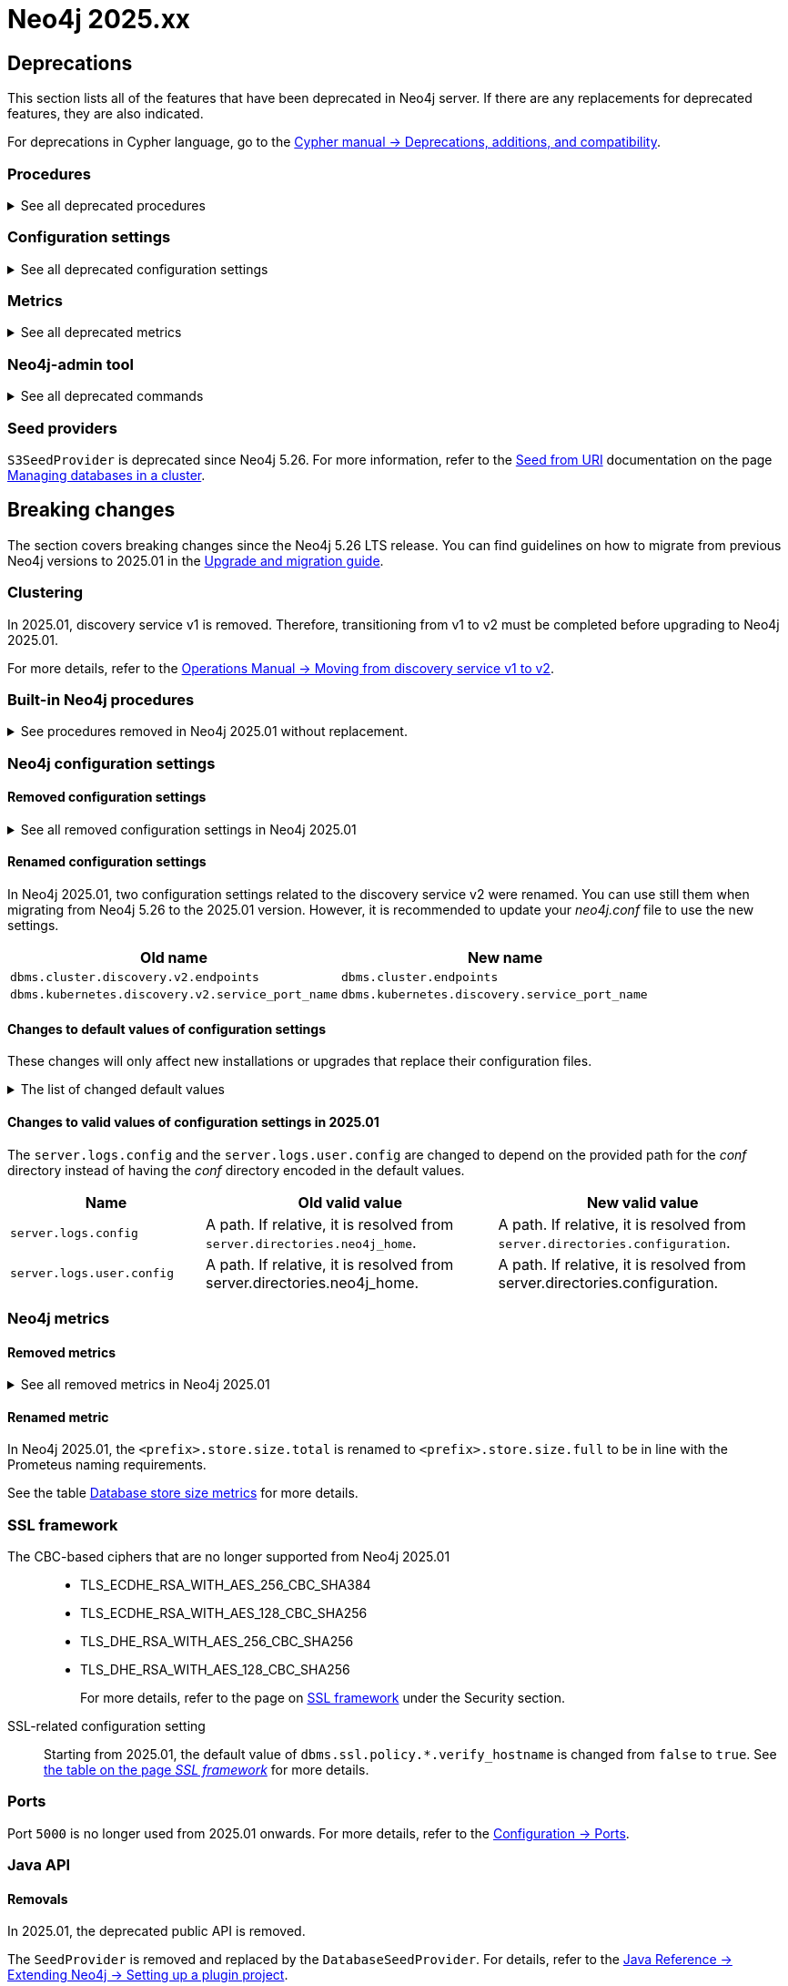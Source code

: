 :description: Page contains lists of procedures, configuration settings, and metrics removed or deprecated in Neo4j 2025. Also, you can find information on changed defaults and new functionality of neo4j-admin commands.

//Check Mark
:check-mark: icon:check[]


[[removals-deprecations-2025]]
= Neo4j 2025.xx

== Deprecations

This section lists all of the features that have been deprecated in Neo4j server.
If there are any replacements for deprecated features, they are also indicated.

For deprecations in Cypher language, go to the link:https://neo4j.com/docs/cypher-manual/current/deprecations-additions-removals-compatibility/[Cypher manual -> Deprecations, additions, and compatibility].

=== Procedures

.See all deprecated procedures
[%collapsible]
====
[options=header, cols="3m,1,1,3"]
|===
| Name
| Community Edition
| Enterprise Edition
| Comment

| link:{neo4j-docs-base-uri}/operations-manual/5/procedures/#procedure_dbms_quarantineDatabase[`dbms.quarantineDatabase()`] label:admin-only[]
|
| {check-mark}
| label:deprecated[Deprecated in 2025.01] +
Replaced by xref:procedures.adoc#procedure_dbms_unquarantineDatabase[`dbms.unquarantineDatabase()`]


| link:{neo4j-docs-base-uri}/operations-manual/5/procedures/#procedure_dbms_cluster_uncordonServer[`dbms.cluster.uncordonServer()`]
|
| {check-mark}
| label:deprecated[Deprecated in 5.23]. +
Before Neo4j 5.23, the procedure can be run only with an admin privilege. +
Replaced by xref:clustering/server-syntax.adoc#server-management-syntax[`ENABLE SERVER`].


| link:{neo4j-docs-base-uri}/operations-manual/5/procedures/#procedure_dbms_cluster_routing_getroutingtable[`dbms.cluster.routing.getRoutingTable()`]
| {check-mark}
| {check-mark}
| label:deprecated[Deprecated in 5.21]. +
Replaced by: xref:procedures.adoc#procedure_dbms_routing_getroutingtable[`dbms.routing.getRoutingTable()`].


| link:{neo4j-docs-base-uri}/operations-manual/5/procedures/#procedure_cdc_current[`cdc.current()`] label:beta[]
|
| {check-mark}
| label:deprecated[Deprecated in 5.17] +
Replaced by: xref:procedures.adoc#procedure_db_cdc_current[`db.cdc.current()`]

| link:{neo4j-docs-base-uri}/operations-manual/5/procedures/#procedure_cdc_earliest[`cdc.earliest()`] label:beta[]
|
| {check-mark}
| label:deprecated[Deprecated in 5.17] +
Replaced by: xref:procedures.adoc#procedure_db_cdc_earliest[`db.cdc.earliest()`]

| link:{neo4j-docs-base-uri}/operations-manual/5/procedures/#procedure_cdc_query[`cdc.query()`] label:beta[] label:admin-only[]
|
| {check-mark}
| label:deprecated[Deprecated in 5.17] +
Replaced by: xref:procedures.adoc#procedure_db_cdc_query[`db.cdc.query()`]


| link:{neo4j-docs-base-uri}/operations-manual/5/procedures/#procedure_db_create_setVectorProperty[`db.create.setVectorProperty()`] label:beta[]
| {check-mark}
| {check-mark}
| label:deprecated[Deprecated in 5.13] +
Replaced by: xref:procedures.adoc#procedure_db_create_setNodeVectorProperty[`db.create.setNodeVectorProperty()`]


| link:{neo4j-docs-base-uri}/operations-manual/5/procedures/#procedure_dbms_upgrade[`dbms.upgrade()`] label:admin-only[]
| {check-mark}
| {check-mark}
| label:deprecated[Deprecated in 5.9]


| link:{neo4j-docs-base-uri}/operations-manual/5/procedures/#procedure_dbms_upgradestatus[`dbms.upgradeStatus()`] label:admin-only[]
| {check-mark}
| {check-mark}
| label:deprecated[Deprecated in 5.9]


| link:{neo4j-docs-base-uri}/operations-manual/5/procedures/#procedure_dbms_cluster_readreplicatoggle[`dbms.cluster.readReplicaToggle()`] label:admin-only[]
|
| {check-mark}
| label:deprecated[Deprecated in 5.6] +
Replaced by: xref:procedures.adoc#procedure_dbms_cluster_secondaryreplicationdisable[`dbms.cluster.secondaryReplicationDisable()`].
|===
====

=== Configuration settings

.See all deprecated configuration settings
[%collapsible]
====
[options=header, cols="3m,1,1,2"]
|===
| Name
| Community Edition
| Enterprise Edition
| Comment

| xref:configuration/configuration-settings.adoc#config_server.db.query_cache_size[`server.db.query_cache_size`]
| {check-mark}
| {check-mark}
| label:deprecated[Deprecated in 5.7]

| xref:configuration/configuration-settings.adoc#config_dbms.security.oidc.-provider-.auth_params[`dbms.security.oidc.<provider>.auth_params`]
|
| {check-mark}
| label:dynamic[] label:deprecated[]

| xref:configuration/configuration-settings.adoc#config_dbms.security.oidc.-provider-.client_id[`dbms.security.oidc.<provider>.client_id`]
|
| {check-mark}
| label:dynamic[] label:deprecated[]
|===
====

[role=label--enterprise]
=== Metrics

.See all deprecated metrics
[%collapsible]
====
[options=header, cols="3m,3"]
|===
| Name
| Comment

| xref:monitoring/metrics/reference.adoc#db-data-metrics[Database data metrics]
| label:deprecated[Deprecated in 5.15]
|===
====

=== Neo4j-admin tool

.See all deprecated commands
[%collapsible]
====
[options=header, cols="3m,1,1,3"]
|===
| Name
| Community Edition
| Enterprise Edition
| Comment

| link:{neo4j-docs-base-uri}/operations-manual/5/backup-restore/aggregate[`neo4-admin database aggregate-backup`]
|
| {check-mark}
| label:deprecated[Deprecated in 2025.01] +
Replaced by xref:backup-restore/aggregate.adoc[`neo4j-admin backup aggregate`]
|===
====

=== Seed providers

`S3SeedProvider` is deprecated since Neo4j 5.26.
For more information, refer to the xref:clustering/databases.adoc#s3-seed-provider[Seed from URI] documentation on the page xref:clustering/databases.adoc[Managing databases in a cluster].

== Breaking changes

The section covers breaking changes since the Neo4j 5.26 LTS release.
You can find guidelines on how to migrate from previous Neo4j versions to 2025.01 in the link:https://neo4j.com/docs/upgrade-migration-guide/current/version-2025[Upgrade and migration guide].

[role=label--enterprise]
=== Clustering

In 2025.01, discovery service v1 is removed.
Therefore, transitioning from v1 to v2 must be completed before upgrading to Neo4j 2025.01.

For more details, refer to the link:https://neo4j.com/docs/operations-manual/5/clustering/setup/discovery/#clustering-discovery-v1-to-v2[Operations Manual → Moving from discovery service v1 to v2].

=== Built-in Neo4j procedures

.See procedures removed in Neo4j 2025.01 without replacement.
[%collapsible]
====
[options=header,cols="3m,1,1"]
|===
| Name
| Community Edition
| Enterprise Edition

| link:{neo4j-docs-base-uri}/operations-manual/5/procedures/#procedure_dbms_cluster_movetonextdiscoveryversion[`dbms.cluster.moveToNextDiscoveryVersion()`]
|
| {check-mark}

| link:{neo4j-docs-base-uri}/operations-manual/5/procedures/#procedure_dbms_cluster_showparalleldiscoverystate[`dbms.cluster.showParallelDiscoveryState()`]
|
| {check-mark}

| link:{neo4j-docs-base-uri}/operations-manual/5/procedures/#procedure_dbms_cluster_switchdiscoveryserviceversion[`dbms.cluster.switchDiscoveryServiceVersion()`]
|
| {check-mark}

|link:{neo4j-docs-base-uri}/operations-manual/5/procedures/#procedure_dbms_setDatabaseAllocator[`dbms.setDatabaseAllocator()`]
|
|{check-mark}

|===
====

=== Neo4j configuration settings

==== Removed configuration settings

.See all removed configuration settings in Neo4j 2025.01
[%collapsible]
====
[options=header,cols="4m,2"]
|===
|Name
|Notes

|link:{neo4j-docs-base-uri}/operations-manual/5/configuration/configuration-settings/#config_db.cluster.raft.leader_transfer.priority_group[`db.cluster.raft.leader_transfer.priority_group`]
|label:enterprise[Enterprise Edition]

|link:{neo4j-docs-base-uri}/operations-manual/5/configuration/configuration-settings#config_db.logs.query.annotation_data_as_json_enabled[`db.logs.query.annotation_data_as_json_enabled`]
|label:dynamic[]

|link:{neo4j-docs-base-uri}/operations-manual/5/configuration/configuration-settings#config_db.tx_state.memory_allocation[`db.tx_state.memory_allocation`]
|

|link:{neo4j-docs-base-uri}/operations-manual/5/configuration/configuration-settings#config_dbms.cluster.catchup.client_inactivity_timeout[`dbms.cluster.catchup.client_inactivity_timeout`]
|label:enterprise[Enterprise Edition]

|link:{neo4j-docs-base-uri}/operations-manual/5/configuration/configuration-settings#config_dbms.cluster.discovery.log_level[`dbms.cluster.discovery.log_level`]
|label:enterprise[Enterprise Edition]

|link:{neo4j-docs-base-uri}/operations-manual/5/configuration/configuration-settings#config_dbms.cluster.discovery.type[`dbms.cluster.discovery.type`]
|label:enterprise[Enterprise Edition]

|link:{neo4j-docs-base-uri}/operations-manual/5/configuration/configuration-settings#config_dbms.cluster.discovery.endpoints[`dbms.cluster.discovery.endpoints`]
|label:enterprise[Enterprise Edition]

|link:{neo4j-docs-base-uri}/operations-manual/5/configuration/configuration-settings#config_dbms.cluster.discovery.version[`dbms.cluster.discovery.version`]
|label:enterprise[Enterprise Edition]

|link:{neo4j-docs-base-uri}/operations-manual/5/configuration/configuration-settings#config_dbms.kubernetes.service_port_name[`dbms.kubernetes.service_port_name`]
|label:enterprise[Enterprise Edition]

|link:{neo4j-docs-base-uri}/operations-manual/5/configuration/configuration-settings#config_initial.dbms.database_allocator[`initial.dbms.database_allocator`]
|label:enterprise[Enterprise Edition]

|link:{neo4j-docs-base-uri}/operations-manual/5/configuration/configuration-settings#config_server.cluster.catchup.connect_randomly_to_server_group[`server.cluster.catchup.connect_randomly_to_server_group`]
|label:enterprise[Enterprise Edition] label:dynamic[]

|link:{neo4j-docs-base-uri}/operations-manual/5/configuration/configuration-settings#config_server.discovery.advertised_address[`server.discovery.advertised_address`]
|label:enterprise[Enterprise Edition]

|link:{neo4j-docs-base-uri}/operations-manual/5/configuration/configuration-settings#config_server.discovery.listen_address[`server.discovery.listen_address`]
|label:enterprise[Enterprise Edition]

|link:{neo4j-docs-base-uri}/operations-manual/5/configuration/configuration-settings#config_server.groups[`server.groups`]
|label:enterprise[Enterprise Edition]

|link:{neo4j-docs-base-uri}/operations-manual/5/configuration/configuration-settings#config_server.memory.off_heap.block_cache_size[`server.memory.off_heap.block_cache_size`]
|

|link:{neo4j-docs-base-uri}/operations-manual/5/configuration/configuration-settings#config_server.memory.off_heap.max_cacheable_block_size[`server.memory.off_heap.max_cacheable_block_size`]
|

|link:{neo4j-docs-base-uri}/operations-manual/5/configuration/configuration-settings#config_server.memory.off_heap.transaction_max_size[`server.memory.off_heap.transaction_max_size`]
|

|===
====


==== Renamed configuration settings

In Neo4j 2025.01, two configuration settings related to the discovery service v2 were renamed.
You can use still them when migrating from Neo4j 5.26 to the 2025.01 version.
However, it is recommended to update your _neo4j.conf_ file to use the new settings.

[role=label--enterprise]
[options=header, cols="3,3"]
|===
| Old name
| New name

|`dbms.cluster.discovery.v2.endpoints` 
|`dbms.cluster.endpoints`

|`dbms.kubernetes.discovery.v2.service_port_name`
|`dbms.kubernetes.discovery.service_port_name`

|===


==== Changes to default values of configuration settings

These changes will only affect new installations or upgrades that replace their configuration files.

.The list of changed default values
[%collapsible]
====
[options=header, cols="2m,1,1"]
|===
| Name
| Old default value
| New default value

|`dbms.cypher.infer_schema_parts`
|`OFF`
|`MOST_SELECTIVE_LABEL`

|`db.logs.query.annotation_data_format` label:dynamic[]
|`CYPHER`
|`JSON`

|`dbms.databases.seed_from_uri_providers` label:enterprise[Enterprise Edition]
|`S3SeedProvider,CloudSeedProvider`
|`CloudSeedProvider`

|`server.metrics.csv.rotation.compression` label:enterprise[Enterprise Edition]
|`NONE`
|`ZIP`

|`server.panic.shutdown_on_panic` label:enterprise[Enterprise Edition]
|`false`
|`true`

|`server.logs.config`
|`conf/server-logs.xml`
|`server-logs.xml`

|`server.logs.user.config`
|`conf/user-logs.xml`
|`user-logs.xml`
|===
====


==== Changes to valid values of configuration settings in 2025.01

The `server.logs.config` and the `server.logs.user.config` are changed to depend on the provided path for the _conf_ directory instead of having the _conf_ directory encoded in the default values.

[options=header, cols="2m,3,3"]
|===
| Name
| Old valid value
| New valid value

|`server.logs.config`
|A path. If relative, it is resolved from `server.directories.neo4j_home`.
|A path. If relative, it is resolved from `server.directories.configuration`.

|`server.logs.user.config`
|A path. If relative, it is resolved from server.directories.neo4j_home.
|A path. If relative, it is resolved from server.directories.configuration.
|===



[role=label--enterprise]
=== Neo4j metrics

[role=label--enterprise]
==== Removed metrics

.See all removed metrics in Neo4j 2025.01
[%collapsible]
====
[options="header", cols="1,1"]
|===
|Name|Description

2+|**link:{neo4j-docs-base-uri}/operations-manual/5/monitoring/metrics/reference/#raft-core-metrics[Raft core metrics] - replaced accordingly by the link:{neo4j-docs-base-uri}/operations-manual/5/monitoring/metrics/reference/#raft-metrics[Raft metrics]**

|<prefix>.causal_clustering.core.append_index
|The append index of the Raft log. Each index represents a write transaction (possibly internal) proposed for commitment. The values mostly increase, but sometimes they can decrease as a consequence of leader changes. The append index should always be bigger than or equal to the commit index. (gauge)
|<prefix>.causal_clustering.core.commit_index
|The commit index of the Raft log. Represents the commitment of previously appended entries. Its value increases monotonically if you do not unbind the cluster state. The commit index should always be less than or equal to the append index and bigger than or equal to the applied index. (gauge)
|<prefix>.causal_clustering.core.applied_index
|The applied index of the Raft log. Represents the application of the committed Raft log entries to the database and internal state. The applied index should always be less than or equal to the commit index. The difference between this and the commit index can be used to monitor how up-to-date the follower database is. (gauge)
|<prefix>.causal_clustering.core.term
|The Raft Term of this server. It increases monotonically if you do not unbind the cluster state. (gauge)
|<prefix>.causal_clustering.core.tx_retries
|Transaction retries. (counter)
|<prefix>.causal_clustering.core.is_leader
|Is this server the leader? Track this for each Core cluster member. It will report 0 if it is not the leader and 1 if it is the leader. The sum of all of these should always be 1. However, there will be transient periods in which the sum can be more than 1 because more than one member thinks it is the leader. Action may be needed if the metric shows 0 for more than 30 seconds. (gauge)
|<prefix>.causal_clustering.core.in_flight_cache.total_bytes
|In-flight cache total bytes. (gauge)
|<prefix>.causal_clustering.core.in_flight_cache.max_bytes
|In-flight cache max bytes. (gauge)
|<prefix>.causal_clustering.core.in_flight_cache.element_count
|In-flight cache element count. (gauge)
|<prefix>.causal_clustering.core.in_flight_cache.max_elements
|In-flight cache maximum elements. (gauge)
|<prefix>.causal_clustering.core.in_flight_cache.hits
|In-flight cache hits. (counter)
|<prefix>.causal_clustering.core.in_flight_cache.misses
|In-flight cache misses. (counter)
|<prefix>.causal_clustering.core.raft_log_entry_prefetch_buffer.lag
|Raft Log Entry Prefetch Lag. (gauge)
|<prefix>.causal_clustering.core.raft_log_entry_prefetch_buffer.bytes
|Raft Log Entry Prefetch total bytes. (gauge)
|<prefix>.causal_clustering.core.raft_log_entry_prefetch_buffer.size
|Raft Log Entry Prefetch buffer size. (gauge)
|<prefix>.causal_clustering.core.raft_log_entry_prefetch_buffer.async_put
|Raft Log Entry Prefetch buffer async puts. (gauge)
|<prefix>.causal_clustering.core.raft_log_entry_prefetch_buffer.sync_put
|Raft Log Entry Prefetch buffer sync puts. (gauge)
|<prefix>.causal_clustering.core.message_processing_delay
|Delay between Raft message receive and process. (gauge)
|<prefix>.causal_clustering.core.message_processing_timer
|Timer for Raft message processing. (counter, histogram)
|<prefix>.causal_clustering.core.replication_new
|The total number of Raft replication requests. It increases with write transactions (possibly internal) activity. (counter)
|<prefix>.causal_clustering.core.replication_attempt
|The total number of Raft replication requests attempts. It is bigger or equal than the replication requests. (counter)
|<prefix>.causal_clustering.core.replication_fail
|The total number of Raft replication attempts that have failed. (counter)
|<prefix>.causal_clustering.core.replication_maybe
|Raft Replication maybe count. (counter)
|<prefix>.causal_clustering.core.replication_success
|The total number of Raft replication requests that have succeeded. (counter)
|<prefix>.causal_clustering.core.last_leader_message
|The time elapsed since the last message from a leader in milliseconds. Should reset periodically. (gauge)

2+|**link:{neo4j-docs-base-uri}/operations-manual/5/monitoring/metrics/reference/#read-replica-metrics[Read Replica metrics] - replaced accordingly by the link:{neo4j-docs-base-uri}/operations-manual/5/monitoring/metrics/reference/#store-copy-metrics[Store copy metrics]**

|<prefix>.causal_clustering.read_replica.pull_updates
|The total number of pull requests made by this instance. (counter)
|<prefix>.causal_clustering.read_replica.pull_update_highest_tx_id_requested
|The highest transaction id requested in a pull update by this instance. (counter)
|<prefix>.causal_clustering.read_replica.pull_update_highest_tx_id_received
|The highest transaction id that has been pulled in the last pull updates by this instance. (counter)

2+|**link:{neo4j-docs-base-uri}/operations-manual/5/monitoring/metrics/reference/#discovery-service-V1[Discovery metrics v1] - removed without replacement. See xref:monitoring/metrics/reference.adoc#discovery-service-metrics[Discovery metrics]**
|<prefix>.cluster.discovery.replicated_data|Size of replicated data structures. (gauge)
|<prefix>.cluster.discovery.cluster.members|Discovery cluster member size. (gauge)
|<prefix>.cluster.discovery.cluster.unreachable|Discovery cluster unreachable size. (gauge)
|<prefix>.cluster.discovery.cluster.converged|Discovery cluster convergence. (gauge)
|<prefix>.cluster.discovery.restart.success_count|Discovery restart count. (gauge)
|<prefix>.cluster.discovery.restart.failed_count|Discovery restart failed count. (gauge)
|===
====



[role=label--enterprise]
==== Renamed metric 

In Neo4j 2025.01, the `<prefix>.store.size.total` is renamed to `<prefix>.store.size.full` to be in line with the Prometeus naming requirements.

See the table xref:monitoring/metrics/reference.adoc#db-store-size-metrics[Database store size metrics] for more details.


=== SSL framework

The CBC-based ciphers that are no longer supported from Neo4j 2025.01::

* TLS_ECDHE_RSA_WITH_AES_256_CBC_SHA384
* TLS_ECDHE_RSA_WITH_AES_128_CBC_SHA256
* TLS_DHE_RSA_WITH_AES_256_CBC_SHA256
* TLS_DHE_RSA_WITH_AES_128_CBC_SHA256
+
For more details, refer to the page on link:{neo4j-docs-base-uri}/operations-manual/5/security/ssl-framework/#ssl-other-configs[SSL framework] under the Security section.

SSL-related configuration setting::

Starting from 2025.01, the default value of `dbms.ssl.policy.*.verify_hostname` is changed from `false` to `true`.
See link:{neo4j-docs-base-uri}/operations-manual/5/security/ssl-framework/#ssl-configuration[the table on the page _SSL framework_] for more details.

=== Ports

Port `5000` is no longer used from 2025.01 onwards.
For more details, refer to the xref:configuration/ports.adoc[Configuration -> Ports].

=== Java API

==== Removals

In 2025.01, the deprecated public API is removed.

The `SeedProvider` is removed and replaced by the `DatabaseSeedProvider`.
For details, refer to the link:{neo4j-docs-base-uri}/java-reference/current/extending-neo4j/project-setup/#_databaseseedprovider[Java Reference -> Extending Neo4j -> Setting up a plugin project].



